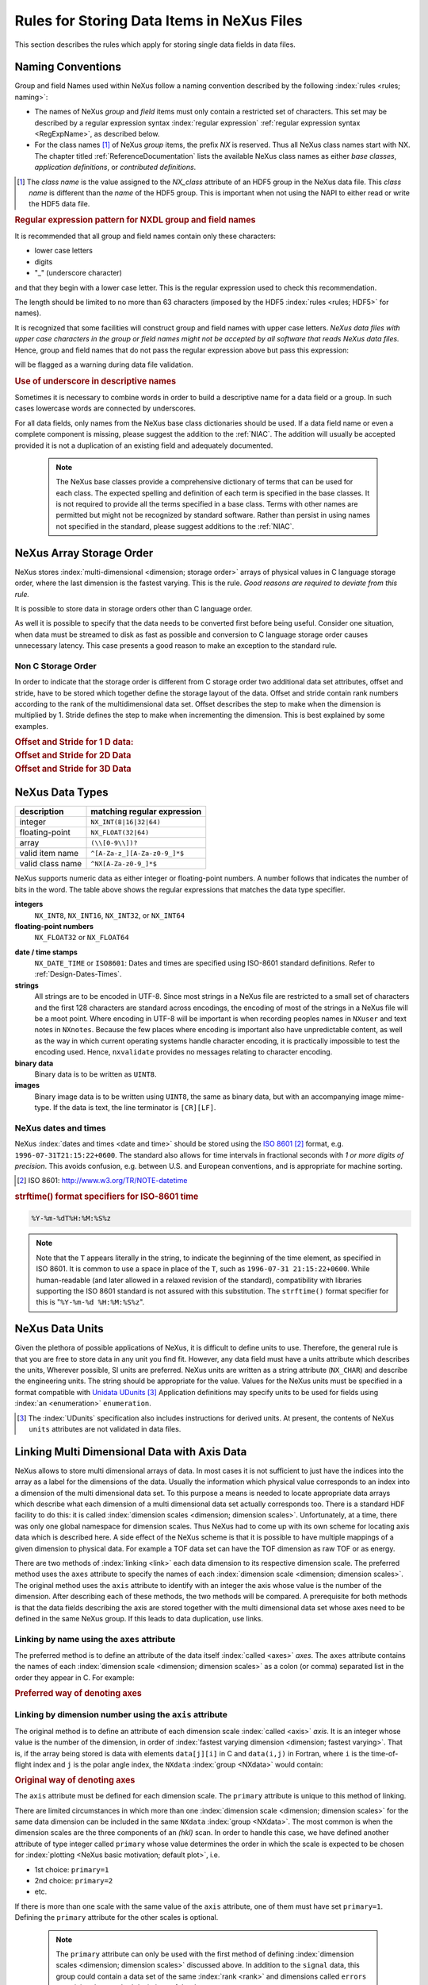.. _DataRules:

===========================================
Rules for Storing Data Items in NeXus Files
===========================================

This section describes the rules which apply for storing single data fields in data files.

.. _Design-Naming:

Naming Conventions
##################

.. index:: 
   naming convention
   name rules
   NX; used as NX class prefix 

Group and field Names used within NeXus follow a naming convention
described by the following :index:`rules <rules; naming>`:

* The names of NeXus *group* and *field* items
  must only contain a restricted set of characters.
  This set may be described by a regular expression 
  syntax :index:`regular expression`
  :ref:`regular expression syntax <RegExpName>`,
  as described below.

* For the class names [#]_ of NeXus *group* items,
  the prefix *NX* is reserved. 
  Thus all NeXus class names start with NX.
  The chapter titled :ref:`ReferenceDocumentation` lists the 
  available NeXus class names as either *base classes*, 
  *application definitions*, or *contributed definitions*.

.. [#] The *class name* is the value assigned to the
   *NX_class* attribute of an HDF5 group in the NeXus data file.
   This *class name* is different than the *name* of the HDF5 group.
   This is important when not using the NAPI to either read or write
   the HDF5 data file.

.. compound::

   .. _RegExpName:
   
   .. rubric:: Regular expression pattern for NXDL group and field names
   
   It is recommended that all group and field names 
   contain only these characters:
   
   * lower case letters
   * digits
   * "_" (underscore character)
   
   and that they begin with a lower case letter.
   This is the regular expression used to check 
   this recommendation.
    
   .. code-block:: guess
       :linenos:
   
       [a-z_][a-z\d_]*
   
   The length should be limited to no more than 
   63 characters (imposed by the HDF5 :index:`rules <rules; HDF5>` for names).
   
   It is recognized that some facilities will construct
   group and field names with upper case letters.  *NeXus data 
   files with upper case characters in the group or field 
   names might not be accepted by all software that reads NeXus 
   data files.*  Hence, group and field names that do not
   pass the regular expression above but pass this
   expression:
   
   .. code-block:: guess
       :linenos:
   
       [A-Za-z_][\w_]*
   
   will be flagged as a warning during data file validation.
	

.. rubric:: Use of underscore in descriptive names

Sometimes it is necessary to combine words in order to build a
descriptive name for a data field or a group.
In such cases lowercase words are connected by underscores.

.. code-block:: guess
    :linenos:

    number_of_lenses

For all data fields, only names from the NeXus base class dictionaries should be used.
If a data field name or even a complete component is missing,
please suggest the addition to the :ref:`NIAC`. The addition will usually be
accepted provided it is not a duplication of an existing field and
adequately documented.

    .. note::
	    The NeXus base classes provide a comprehensive dictionary of terms that can be used for each class.  
	    The expected spelling and definition of each term is specified in the base classes.  
	    It is not required to provide all the terms specified in a base class.  
	    Terms with other names are permitted but might not be recognized by standard software. 
	    Rather than persist in using names not specified in the standard, please suggest additions to the :ref:`NIAC`.


.. _Design-ArrayStorageOrder:

NeXus Array Storage Order
#########################

NeXus stores :index:`multi-dimensional <dimension; storage order>` 
arrays of physical values in C language storage order,
where the last dimension is the fastest varying. This is the rule.
*Good reasons are required to deviate from this rule.*

It is possible to store data in storage orders other than C language order.

..  TODO: see note with "Design-DataValueTransformations" section below

As well it is possible to specify that the data needs to be converted first
before being useful.  Consider one situation, when data must be
streamed to disk as fast as possible and conversion to C language
storage order causes unnecessary latency.  This case presents a
good reason to make an exception to the standard rule.


.. index:: dimension; storage order

.. _Design-NonCStorageOrder:

Non C Storage Order
===================

In order to indicate that the storage order is different from C storage order two
additional data set attributes, offset and stride, have to be stored which together define the storage
layout of the data. Offset and stride contain rank numbers according to the rank of the multidimensional
data set. Offset describes the step to make when the dimension is multiplied by 1. Stride defines the step to
make when incrementing the dimension. This is best explained by some examples.

.. compound::

    .. rubric:: Offset and Stride for 1 D data:

    .. literalinclude:: examples/offset-stride-1d.txt
        :tab-width: 4
        :linenos:
        :language: guess

.. compound::

    .. rubric:: Offset and Stride for 2D Data

    .. literalinclude:: examples/offset-stride-2d.txt
        :tab-width: 4
        :linenos:
        :language: guess

.. compound::

    .. rubric:: Offset and Stride for 3D Data

    .. literalinclude:: examples/offset-stride-3d.txt
        :tab-width: 4
        :linenos:
        :language: guess

..  TODO: 2011-10-22,PRJ:
    It is too early to include a section about Data Value Transformations and ``NXformula``.
    There is no ``NXformula`` class in NeXus yet.
    <section xml:id="Design-DataValueTransformations">
    <title>Data Value Transformations</title>
    <para>
    It is possible to store raw values in NeXus data files. Such data has to be stored in
    special <literal>NXformula</literal> groups together with the data and information required to transform
    it into physical values.
    <note>
    <para>NeXus has not yet defined the <literal>NXformula</literal> group for use in NeXus data files.
    The exact content of the <literal>NXformula</literal> group is still under discussion.</para>
    </note>
    </para>
    </section>

..  =========================
    section: NeXus Data Types
    =========================

.. _Design-DataTypes:

NeXus Data Types
################

================ ============================
description      matching regular expression
================ ============================
integer          ``NX_INT(8|16|32|64)``
floating-point   ``NX_FLOAT(32|64)``
array            ``(\\[0-9\\])?``
valid item name  ``^[A-Za-z_][A-Za-z0-9_]*$``
valid class name ``^NX[A-Za-z0-9_]*$``
================ ============================

NeXus supports numeric data as either integer or floating-point
numbers.  A number follows that indicates the number of bits in the word.
The table above shows the regular expressions that
matches the data type specifier.

**integers**
    ``NX_INT8``,
    ``NX_INT16``,
    ``NX_INT32``,
    or
    ``NX_INT64``

**floating-point numbers**
    ``NX_FLOAT32``
    or
    ``NX_FLOAT64``

.. index:: date and time

**date / time stamps**
    ``NX_DATE_TIME`` or  ``ISO8601``:
    Dates and times are specified using
    ISO-8601 standard definitions.
    Refer to :ref:`Design-Dates-Times`.

**strings**
    All strings are to be encoded in UTF-8. Since most strings in a
    NeXus file are restricted to a small set of characters and the first 128 characters are standard across encodings,
    the encoding of most of the strings in a NeXus file will be a moot point.
    Where encoding in UTF-8 will be important is when recording peoples names in ``NXuser``
    and text notes in ``NXnotes``.
    Because the few places where encoding is important also have unpredictable content, as well as the way in which
    current operating systems handle character encoding, it is practically impossible to test the encoding used. Hence,
    ``nxvalidate`` provides no messages relating to character encoding.

**binary data**
    Binary data is to be written as ``UINT8``.

**images**
    Binary image data is to be written using ``UINT8``, the same as binary data, but with an accompanying image mime-type.
    If the data is text, the line terminator is ``[CR][LF]``.

..  ==============================
    section: NeXus dates and times
    ==============================

.. _Design-Dates-Times:

NeXus dates and times
=====================

NeXus  :index:`dates and times <date and time>`
should be stored using the `ISO 8601`_ [#]_  format,
e.g. ``1996-07-31T21:15:22+0600``.
The standard also allows for time intervals in fractional seconds
with *1 or more digits of precision*.
This avoids confusion, e.g. between U.S. and European conventions,
and is appropriate for machine sorting.

.. _ISO 8601: http://www.w3.org/TR/NOTE-datetime
.. [#] ISO 8601: http://www.w3.org/TR/NOTE-datetime


.. compound::

    .. rubric:: strftime() format specifiers for ISO-8601 time

    .. code-block:: guess
    
    	%Y-%m-%dT%H:%M:%S%z

.. note:: Note that the ``T`` appears literally in the string,
          to indicate the beginning of the time element, as specified
          in ISO 8601.  It is common to use a space in place of the
          ``T``, such as ``1996-07-31 21:15:22+0600``.
          While human-readable (and later allowed in a relaxed revision
          of the standard), compatibility with libraries supporting
          the ISO 8601 standard is not
          assured with this substitution.  The ``strftime()``
          format specifier for this is "``%Y-%m-%d %H:%M:%S%z``".


.. index:: !units
	Unidata UDunits
	UDunits

.. _Design-Units:

NeXus Data Units
################

Given the plethora of possible applications of NeXus, it is difficult to
define units to use. Therefore, the general rule is that you are free to
store data in any unit you find fit. However, any data field must have a
units attribute which describes the units, Wherever possible, SI units are
preferred. NeXus units are written as a string attribute (``NX_CHAR``)
and describe the engineering units. The string
should be appropriate for the value.
Values for the NeXus units must be specified in
a format compatible with `Unidata UDunits`_ [#UDunits]_
Application definitions may specify units to be used for fields
using :index:`an <enumeration>` ``enumeration``.

.. _Unidata UDunits: http://www.unidata.ucar.edu/software/udunits/udunits-2.2.14/doc/udunits/udunits2.html#Database
.. [#UDunits]
    The :index:`UDunits`
    specification also includes instructions  for derived units.
    At present, the contents of NeXus ``units`` attributes
    are not validated in data files.

    ..  thus backwards compatible

.. index:: dimension
	!multi-dimensional data
	data; multi-dimensional

.. _multi-dimensional-data:

Linking Multi Dimensional Data with Axis Data
#############################################

NeXus allows to store multi dimensional arrays of data.  In most cases
it is not sufficient to just have the indices into the array as a label for
the dimensions of the data. Usually the information which physical value
corresponds to an index into a dimension of the multi dimensional data set.
To this purpose a means is needed to locate appropriate data arrays which describe
what each dimension of a multi dimensional data set actually corresponds too.
There is a standard HDF facility to do this: it is called 
:index:`dimension scales <dimension; dimension scales>`.
Unfortunately, at a time, there was only one global namespace for dimension scales.
Thus NeXus had to come up with its own scheme for locating axis data which is described
here. A side effect of the NeXus scheme is that it is possible to have multiple
mappings of a given dimension to physical data. For example a TOF data set can have the TOF
dimension as raw TOF or as energy.

There are two methods of 
:index:`linking <link>`
each data dimension to its respective dimension scale.
The preferred method uses the ``axes`` attribute
to specify the names of each 
:index:`dimension scale <dimension; dimension scales>`.
The original method uses the ``axis`` attribute to identify
with an integer the axis whose value is the number of the dimension.
After describing each of these methods, the two methods will be compared.
A prerequisite for both methods is that the data fields describing the axis
are stored together with the multi dimensional data set whose axes need to be defined
in the same NeXus group. If this leads to data duplication, use links.

.. _Design-Linking-ByName:

Linking by name using the ``axes`` attribute
============================================

The preferred method is to define an attribute of the data itself
:index:`called <axes>` *axes*.
The ``axes`` attribute contains the names of
each :index:`dimension scale <dimension; dimension scales>`
as a colon (or comma) separated list in the order they appear in C.
For example:

.. compound::

    .. rubric:: Preferred way of denoting axes

    .. literalinclude:: examples/axes-preferred.xml.txt
        :tab-width: 4
        :linenos:
        :language: guess

.. _Design-LinkingByDimNumber:

Linking by dimension number using the ``axis`` attribute
========================================================

The original method is to define an attribute of each dimension
scale :index:`called <axis>` *axis*.
It is an integer whose value is the number of
the dimension, in order of 
:index:`fastest varying dimension <dimension; fastest varying>`.
That is, if the array being stored is data with elements
``data[j][i]`` in C and
``data(i,j)`` in Fortran, where ``i`` is the
time-of-flight index and ``j`` is
the polar angle index, the ``NXdata``  :index:`group <NXdata>`
would contain:

.. compound::

    .. rubric:: Original way of denoting axes

    .. literalinclude:: examples/axes-old.xml.txt
        :tab-width: 4
        :linenos:
        :language: guess

The ``axis`` attribute must
be defined for each dimension scale.
The ``primary`` attribute is unique to this method of linking.

There are limited circumstances in which more
than one :index:`dimension scale <dimension; dimension scales>`
for the same data dimension can be included in the same
``NXdata`` :index:`group <NXdata>`.
The most common is when the dimension scales are
the three components of an
*(hkl)* scan. In order to
handle this case, we have defined another attribute
of type integer called
``primary`` whose value determines the order
in which the scale is expected to be chosen for 
:index:`plotting <NeXus basic motivation; default plot>`, i.e.

+ 1st choice: ``primary=1``

+ 2nd choice: ``primary=2``

+ etc.

If there is more than one scale with the same value of the ``axis`` attribute, one
of them must have set ``primary=1``. Defining the ``primary``
attribute for the other scales is optional.

	.. note:: The ``primary`` attribute can only be
	          used with the first method of defining  :index:`dimension scales <dimension; dimension scales>`
	          discussed above. In addition to
	          the ``signal`` data, this
	          group could contain a data set of the same  :index:`rank <rank>`
	          and dimensions called ``errors``
	          containing the standard deviations of the data.

.. _Design-Linking-Discussion:

Discussion of the two linking methods
=====================================

In general the method using the ``axes`` attribute on the multi dimensional
data set should be preferred. This leaves the actual axis describing data sets
unannotated and allows them to be used as an axis for other multi dimensional
data.  This is especially a concern as an axis describing a data set may be linked
into another group where it may describe a 
:index:`completely different dimension <dimension; data set>`
of another data set.

Only when alternative axes definitions are needed, the ``axis`` method
should be used to specify an axis of a data set.  This is shown in the example above for
the ``some_other_angle`` field where ``axis=1``
denotes another possible primary axis for plotting.  The default
axis for plotting carries the ``primary=1`` attribute.

Both methods of linking data axes will be supported in NeXus
utilities that identify 
:index:`dimension scales <dimension; dimension scales>`,
such as ``NXUfindaxis()``.

.. _Rules-StoringDetectors:

Storing Detectors
#################

There are very different types of detectors out there. Storing their data
can be a challenge. As a general guide line: if the detector has some
well defined form, this should be reflected in the data file. A linear
detector becomes a linear array, a rectangular detector becomes an
array of size ``xsize`` times ``ysize``.
Some detectors are so irregular that this
does not work. Then the detector data is stored as a linear array, with the
index being detector number till ``ndet``. Such detectors must be accompanied
by further arrays of length ``ndet`` which give
``azimuthal_angle, polar_angle and distance`` for each detector.

If data from a time of flight (TOF) instrument must be described, then the
TOF dimension becomes the last dimension, for example an area detector of
``xsize`` *vs.* ``ysize``
is stored with TOF as an array with dimensions
``xsize, ysize,
ntof``.

.. _Rules-StoringData-Monitors:

Monitors are Special
####################


:index:`Monitors <monitor>`, detectors that measure the properties
of the experimental probe rather than the
sample, have a special place in NeXus files. Monitors are crucial to normalize data.
To emphasize their role, monitors are not stored in the
``NXinstrument`` hierarchy but on ``NXentry`` level
in their own groups as there might be multiple monitors. Of special
importance is the monitor in a group called ``control``.
This is the main monitor against which the data has to be normalized.
This group also contains the counting control information,
i.e. counting mode, times, etc.

Monitor data may be multidimensional. Good examples are scan monitors
where a monitor value per scan point is expected or
time-of-flight monitors.

.. index::
	automatic plotting
	NeXus basic motivation; default plot
	! plottable data; how to find it

.. _Find-Plottable-Data:

Find the plottable data
#######################

Any program whose aim is to identify the default plottable data 
should use the following procedure:

#. Start at the top level of the NeXus data file.

#. Loop through the groups with class ``NXentry`` 
   until the next step succeeds.

#. Open the NXentry group and loop through the subgroups 
   with class ``NXdata`` until the next step succeeds.

#. Open the NXdata group and loop through the fields for the one field 
   with attribute ``signal="1"``.
   Note: There should be *only one* field that matches.

   This is the default plottable data.

   #. If this field has an attribute ``axes``:

      #. The ``axes`` attribute value contains a colon (or comma)
         delimited list (in the C-order of the data array) with 
         the names of the 
         :index:`dimension scales <dimension scale>`
         associated with the plottable data.
         Such as:  ``axes="polar_angle:time_of_flight"``

      #. Parse ``axes`` and open the datasets to describe your 
         :index:`dimension scales <dimension scale>`

   #. If this field has no attribute ``axes``:

      #. Search for datasets with attributes ``axis=1``, ``axis=2``, etc.

      #. These are the fields describing your axis. There may be
         several fields for any axis, i.e. there may be multiple 
         fields with the attribute ``axis=1``. Among them the 
         field with the attribute ``primary=1`` is the preferred one. 
         All others are alternative :index:`dimension scales <dimension scale>`.

#. Having found the default plottable data and its dimension scales: 
   make the plot.

.. the previous description

	#. Open the first top level NeXus group with class
	   ``NXentry``.

	#. Open the first NeXus group with class
	   ``NXdata``.

	#. Loop through NeXus fields in this group searching for the item
	   with attribute
	   ``signal="1"``
	   indicating this field has the plottable data.

	#. Check to see if this field has an attribute called
	   ``axes``. If so, the attribute value contains a colon (or comma)
	   delimited list (in the C-order of the data array) with the names
	   of the 
	   :index:`dimension scales <dimension scale>`
	   associated with the plottable data. And
	   then you can skip the next two steps.

	#. If the ``axes`` attribute is not defined, search for the 
	   one-dimensional NeXus fields with attribute ``primary=1``.

	#. These are the dimension scales to label 
	   the axes of each dimension of the data.

	#. Link each dimension scale
	   to the respective data dimension by
	   the ``axis`` attribute (``axis=1``, ``axis=2``, 
	   ... up to the  :index:`rank <rank>` of the data).

	#. If necessary, close the
	   ``NXdata``
	   group, open the next one and repeat steps 3 to 6.

	#. If necessary, close the
	   ``NXentry``
	   group, open the next one and repeat steps 2 to 7.

Consult the :ref:`NeXus API <Introduction-NAPI>`
section, which describes the routines available to program these
operations. In the course of time, generic NeXus browsers will
provide this functionality automatically.

